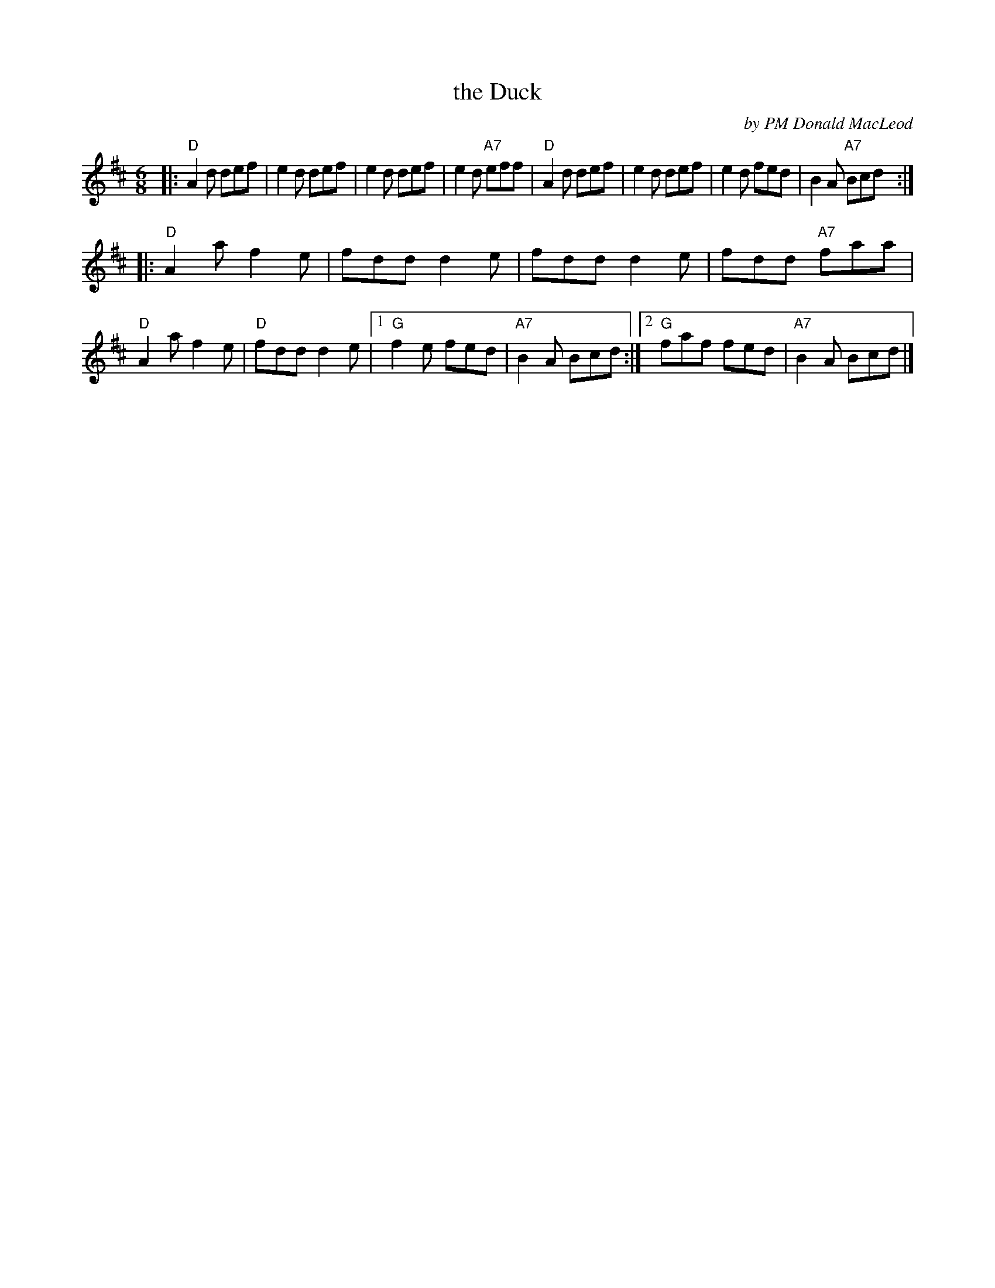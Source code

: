 X: 4
T: the Duck
C: by PM Donald MacLeod
R: jig
S: SRSNH 1.3-A 1988-09 
Z: from MS by L. Paterson
Z: 2021 John Chambers <jc:trillian.mit.edu>
N: Bagpipe tune
M: 6/8
L: 1/8
K: D
|:\
"D"A2d def | e2d def | e2d def | e2d "A7"eff |\
"D"A2d def | e2d def | e2d fed | B2A "A7"Bcd :| 
|:\
"D"A2a f2e | fdd d2e | fdd d2e | fdd "A7"faa | "D"A2a f2e |\
"D"fdd d2e |1 "G"f2e fed | "A7"B2A Bcd :|2 "G"faf fed | "A7"B2A Bcd |]
